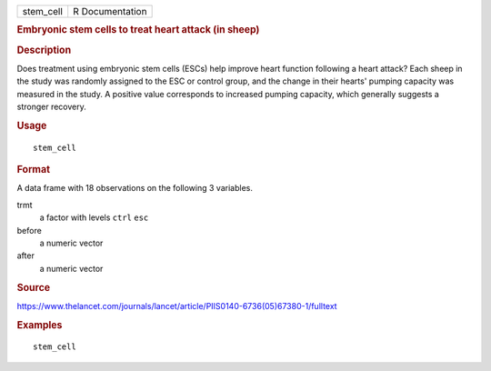 .. container::

   .. container::

      ========= ===============
      stem_cell R Documentation
      ========= ===============

      .. rubric:: Embryonic stem cells to treat heart attack (in sheep)
         :name: embryonic-stem-cells-to-treat-heart-attack-in-sheep

      .. rubric:: Description
         :name: description

      Does treatment using embryonic stem cells (ESCs) help improve
      heart function following a heart attack? Each sheep in the study
      was randomly assigned to the ESC or control group, and the change
      in their hearts' pumping capacity was measured in the study. A
      positive value corresponds to increased pumping capacity, which
      generally suggests a stronger recovery.

      .. rubric:: Usage
         :name: usage

      ::

         stem_cell

      .. rubric:: Format
         :name: format

      A data frame with 18 observations on the following 3 variables.

      trmt
         a factor with levels ``ctrl`` ``esc``

      before
         a numeric vector

      after
         a numeric vector

      .. rubric:: Source
         :name: source

      https://www.thelancet.com/journals/lancet/article/PIIS0140-6736(05)67380-1/fulltext

      .. rubric:: Examples
         :name: examples

      ::

         stem_cell
